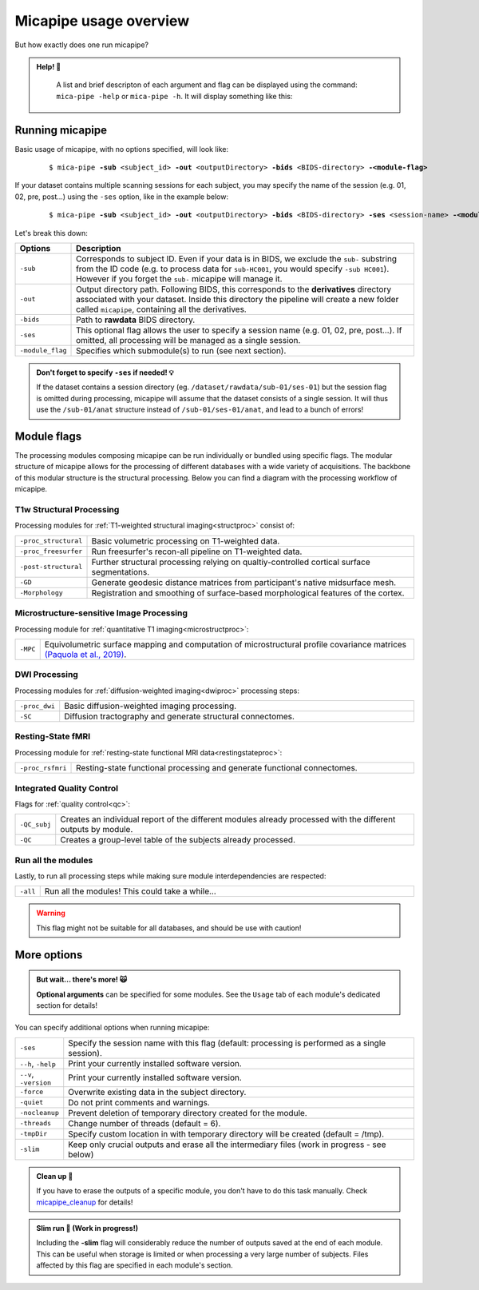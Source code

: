 .. _execution:

.. title:: Running micapipe: overview

Micapipe usage overview
============================================================

But how exactly does one run micapipe?

.. admonition:: Help! 🥺

	A list and brief descripton of each argument and flag can be displayed using the command: ``mica-pipe -help`` or ``mica-pipe -h``. It will display something like this:

  .. figure:: help.png
	:height: 480
	:width: 760


Running micapipe
--------------------------------------------------------
Basic usage of micapipe, with no options specified, will look like:

    .. parsed-literal::
        $ mica-pipe **-sub** <subject_id> **-out** <outputDirectory> **-bids** <BIDS-directory> **-<module-flag>**

If your dataset contains multiple scanning sessions for each subject, you may specify the name of the session (e.g. 01, 02, pre, post...) using the ``-ses`` option, like in the example below:

    .. parsed-literal::
        $ mica-pipe **-sub** <subject_id> **-out** <outputDirectory> **-bids** <BIDS-directory> **-ses** <session-name> **-<module-flag>**

Let's break this down:

.. list-table::
  :widths: 10 1000
  :header-rows: 1

  * - **Options**
    - **Description**
  * - ``-sub``
    - Corresponds to subject ID. Even if your data is in BIDS, we exclude the ``sub-`` substring from the ID code (e.g. to process data for ``sub-HC001``, you would specify ``-sub HC001``). However if you forget the ``sub-`` micapipe will manage it.
  * - ``-out``
    - Output directory path. Following BIDS, this corresponds to the **derivatives** directory associated with your dataset. Inside this directory the pipeline will create a new folder called ``micapipe``, containing all the derivatives.
  * - ``-bids``
    - Path to **rawdata** BIDS directory.
  * - ``-ses``
    - This optional flag allows the user to specify a session name (e.g. 01, 02, pre, post...). If omitted, all processing will be managed as a single session.
  * - ``-module_flag``
    - Specifies which submodule(s) to run (see next section).

.. admonition:: Don't forget to specify ``-ses`` if needed! 💡

        If the dataset contains a session directory (eg. ``/dataset/rawdata/sub-01/ses-01``) but the session flag is omitted during processing, micapipe will assume that the dataset consists of a single session. It will thus use the ``/sub-01/anat`` structure instead of ``/sub-01/ses-01/anat``, and lead to a bunch of errors!


Module flags
--------------------------------------------------------
The processing modules composing micapipe can be run individually or bundled using specific flags. The modular structure of micapipe allows for the processing of different databases with a wide variety of acquisitions. The backbone of this modular structure is the structural processing. Below you can find a diagram with the processing workflow of micapipe.

.. image:: ../../figures/workflowA.png
   :alt: alternate text
   :align: center

T1w Structural Processing
^^^^^^^^^^^^^^^^^^^^^^^^^

Processing modules for :ref:`T1-weighted structural imaging<structproc>` consist of:

.. list-table::
  :widths: 10 1000
  :header-rows: 0

  * - ``-proc_structural``
    - Basic volumetric processing on T1-weighted data.
  * - ``-proc_freesurfer``
    - Run freesurfer's recon-all pipeline on T1-weighted data.
  * - ``-post-structural``
    - Further structural processing relying on qualtiy-controlled cortical surface segmentations.
  * - ``-GD``
    - Generate geodesic distance matrices from participant's native midsurface mesh.
  * - ``-Morphology``
    - Registration and smoothing of surface-based morphological features of the cortex.


Microstructure-sensitive Image Processing
^^^^^^^^^^^^^^^^^^^^^^^^^^^^^^^^^^^^^^^^^

Processing module for :ref:`quantitative T1 imaging<microstructproc>`:

.. list-table::
  :widths: 10 1000
  :header-rows: 0

  * - ``-MPC``
    - Equivolumetric surface mapping and computation of microstructural profile covariance matrices `(Paquola et al., 2019) <https://journals.plos.org/plosbiology/article?id=10.1371/journal.pbio.3000284>`_.


DWI Processing
^^^^^^^^^^^^^^

Processing modules for :ref:`diffusion-weighted imaging<dwiproc>` processing steps:

.. list-table::
  :widths: 10 1000
  :header-rows: 0

  * - ``-proc_dwi``
    - Basic diffusion-weighted imaging processing.
  * - ``-SC``
    - Diffusion tractography and generate structural connectomes.


Resting-State fMRI
^^^^^^^^^^^^^^^^^^^^^^^^^^^^^

Processing module for :ref:`resting-state functional MRI data<restingstateproc>`:

.. list-table::
  :widths: 10 1000
  :header-rows: 0

  * - ``-proc_rsfmri``
    - Resting-state functional processing and generate functional connectomes.


Integrated Quality Control
^^^^^^^^^^^^^^^^^^^^^^^^^^

Flags for :ref:`quality control<qc>`:

.. list-table::
  :widths: 10 1000
  :header-rows: 0

  * - ``-QC_subj``
    - Creates an individual report of the different modules already processed with the different outputs by module.
  * - ``-QC``
    - Creates a group-level table of the subjects already processed.


Run all the modules
^^^^^^^^^^^^^^^^^^^

Lastly, to run all processing steps while making sure module interdependencies are respected:

.. list-table::
  :widths: 10 1000
  :header-rows: 0

  * - ``-all``
    - Run all the modules! This could take a while...

.. WARNING:: This flag might not be suitable for all databases, and should be use with caution!


More options
--------------------------------------------------------

.. admonition:: But wait... there's more! 🙀

	**Optional arguments** can be specified for some modules. See the ``Usage`` tab of each module's dedicated section for details!

You can specify additional options when running micapipe:

.. list-table::
  :widths: 10 1000
  :header-rows: 0

  * - ``-ses``
    - Specify the session name with this flag (default: processing is performed as a single session).
  * - ``--h``, ``-help``
    - Print your currently installed software version.
  * - ``--v``, ``-version``
    - Print your currently installed software version.
  * - ``-force``
    - Overwrite existing data in the subject directory.
  * - ``-quiet``
    - Do not print comments and warnings.
  * - ``-nocleanup``
    - Prevent deletion of temporary directory created for the module.
  * - ``-threads``
    - Change number of threads (default = 6).
  * - ``-tmpDir``
    - Specify custom location in with temporary directory will be created (default = /tmp).
  * - ``-slim``
    - Keep only crucial outputs and erase all the intermediary files (work in progress - see below)

.. admonition:: Clean up 🧹

	If you have to erase the outputs of a specific module, you don't have to do this task manually. Check `micapipe_cleanup <../05.micapipe_cleanup/index.html>`_ for details!

.. admonition:: Slim run 👙 (Work in progress!)

	Including the **-slim** flag will considerably reduce the number of outputs saved at the end of each module. This can be useful when storage is limited or when processing a very large number of subjects. Files affected by this flag are specified in each module's section.
